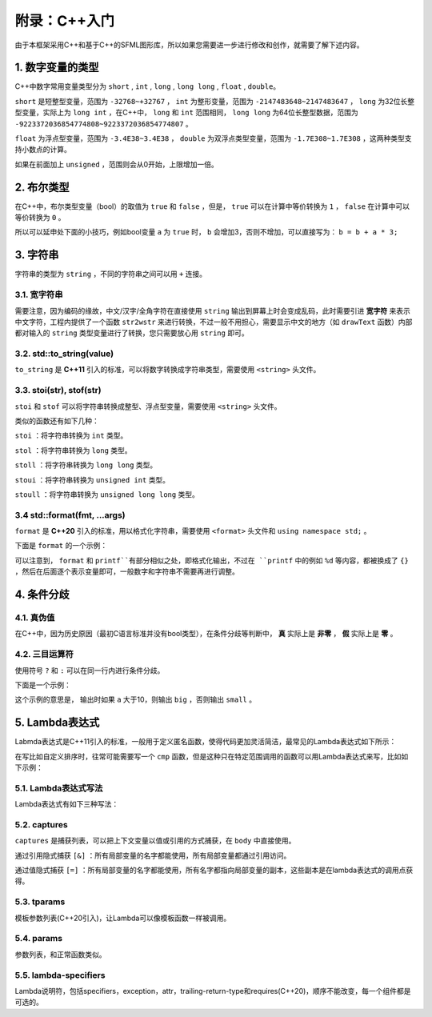 附录：C++入门
=======

由于本框架采用C++和基于C++的SFML图形库，所以如果您需要进一步进行修改和创作，就需要了解下述内容。

1. 数字变量的类型
~~~~~~~~~~~~~~~~

C++中数字常用变量类型分为 ``short`` , ``int`` , ``long`` , ``long long`` , ``float`` , ``double``。

``short`` 是短整型变量，范围为 ``-32768~+32767`` ， ``int`` 为整形变量，范围为 ``-2147483648~2147483647`` ， ``long`` 为32位长整型变量，实际上为 ``long int`` ，在C++中， ``long`` 和 ``int`` 范围相同， ``long long`` 为64位长整型数据，范围为 ``-9223372036854774808~9223372036854774807`` 。

``float`` 为浮点型变量，范围为 ``-3.4E38~3.4E38`` ， ``double`` 为双浮点类型变量，范围为 ``-1.7E308~1.7E308`` ，这两种类型支持小数点的计算。

如果在前面加上 ``unsigned`` ，范围则会从0开始，上限增加一倍。

2. 布尔类型
~~~~~~~~~~

在C++中，布尔类型变量（bool）的取值为 ``true`` 和 ``false`` ，但是， ``true`` 可以在计算中等价转换为 ``1`` ， ``false`` 在计算中可以等价转换为 ``0`` 。

所以可以延申处下面的小技巧，例如bool变量 ``a`` 为 ``true`` 时， ``b`` 会增加3，否则不增加，可以直接写为： ``b = b + a * 3;`` 

3. 字符串
~~~~~~~~~

字符串的类型为 ``string`` ，不同的字符串之间可以用 ``+`` 连接。

3.1. 宽字符串
-------------

需要注意，因为编码的缘故，中文/汉字/全角字符在直接使用 ``string`` 输出到屏幕上时会变成乱码，此时需要引进 **宽字符** 来表示中文字符，工程内提供了一个函数 ``str2wstr`` 来进行转换，不过一般不用担心，需要显示中文的地方（如 ``drawText`` 函数）内部都对输入的 ``string`` 类型变量进行了转换，您只需要放心用 ``string`` 即可。

3.2. std::to_string(value)
-------------------------

``to_string`` 是 **C++11** 引入的标准，可以将数字转换成字符串类型，需要使用 ``<string>`` 头文件。

3.3. stoi(str), stof(str)
--------------------------

``stoi`` 和 ``stof`` 可以将字符串转换成整型、浮点型变量，需要使用 ``<string>`` 头文件。

类似的函数还有如下几种：

``stoi`` ：将字符串转换为 ``int`` 类型。

``stol`` ：将字符串转换为 ``long`` 类型。

``stoll`` ：将字符串转换为 ``long long`` 类型。

``stoui`` ：将字符串转换为 ``unsigned int`` 类型。

``stoull`` ：将字符串转换为 ``unsigned long long`` 类型。

3.4 std::format(fmt, ...args)
------------------------------

``format`` 是 **C++20** 引入的标准，用以格式化字符串，需要使用 ``<format>`` 头文件和 ``using namespace std;`` 。

下面是 ``format`` 的一个示例：

.. code-block:: cpp
    :linenos:

    int a = 3, b = 4;
    std::cout << std::format("a={},b={}", a, b) << endl;

可以注意到， ``format`` 和 ``printf``有部分相似之处，即格式化输出，不过在 ``printf`` 中的例如 ``%d`` 等内容，都被换成了 ``{}`` ，然后在后面逐个表示变量即可，一般数字和字符串不需要再进行调整。

4. 条件分歧
~~~~~~~~~~~

4.1. 真伪值
----------

在C++中，因为历史原因（最初C语言标准并没有bool类型），在条件分歧等判断中， **真** 实际上是 **非零** ， **假** 实际上是 **零** 。

4.2. 三目运算符
-------------

使用符号 ``?`` 和 ``:`` 可以在同一行内进行条件分歧。

下面是一个示例：

.. code-block:: cpp
    :linenos:

    int a = 3;
    std::cout << (a > 10 ? "big" : "small") << endl;

这个示例的意思是， 输出时如果 ``a`` 大于10，则输出 ``big`` ，否则输出 ``small`` 。

5. Lambda表达式
~~~~~~~~~~~~~~~

Labmda表达式是C++11引入的标准，一般用于定义匿名函数，使得代码更加灵活简洁，最常见的Lambda表达式如下所示：

.. code-block:: cpp
    :linenos:

    auto plus = [] (int v1, int v2) -> int { return v1 + v2; }
    int sum = plus(1, 2);

在写比如自定义排序时，往常可能需要写一个 ``cmp`` 函数，但是这种只在特定范围调用的函数可以用Lambda表达式来写，比如如下示例：

.. code-block:: cpp
    :linenos:

    struct Item
    {
        Item(int aa, int bb) : a(aa), b(bb) {} 
        int a;
        int b;
    };
        
    int main()
    {
        std::vector<Item> vec;
        vec.push_back(Item(1, 19));
        vec.push_back(Item(10, 3));
        vec.push_back(Item(3, 7));
        vec.push_back(Item(8, 12));
        vec.push_back(Item(2, 1));

        // 根据Item中成员a升序排序
        std::sort(vec.begin(), vec.end(),
            [] (const Item& v1, const Item& v2) { return v1.a < v2.a; });

        // 打印vec中的item成员
        std::for_each(vec.begin(), vec.end(),
            [] (const Item& item) { std::cout << item.a << " " << item.b << std::endl; });
        return 0;
    }

5.1. Lambda表达式写法
--------------------

Lambda表达式有如下三种写法：

.. code-block:: cpp
    :linenos:

    [captures]<tparams>(params) lambda-specifiers {body};
    [captures](params) lambda-specifiers {body};
    [captures](params) {body};

5.2. captures
-------------

``captures`` 是捕获列表，可以把上下文变量以值或引用的方式捕获，在 ``body`` 中直接使用。

通过引用隐式捕获 ``[&]`` ：所有局部变量的名字都能使用，所有局部变量都通过引用访问。

通过值隐式捕获 ``[=]`` ：所有局部变量的名字都能使用，所有名字都指向局部变量的副本，这些副本是在lambda表达式的调用点获得。

5.3. tparams
------------

模板参数列表(C++20引入)，让Lambda可以像模板函数一样被调用。

5.4. params
-----------

参数列表，和正常函数类似。

5.5. lambda-specifiers
----------------------

Lambda说明符，包括specifiers，exception，attr，trailing-return-type和requires(C++20)，顺序不能改变，每一个组件都是可选的。
